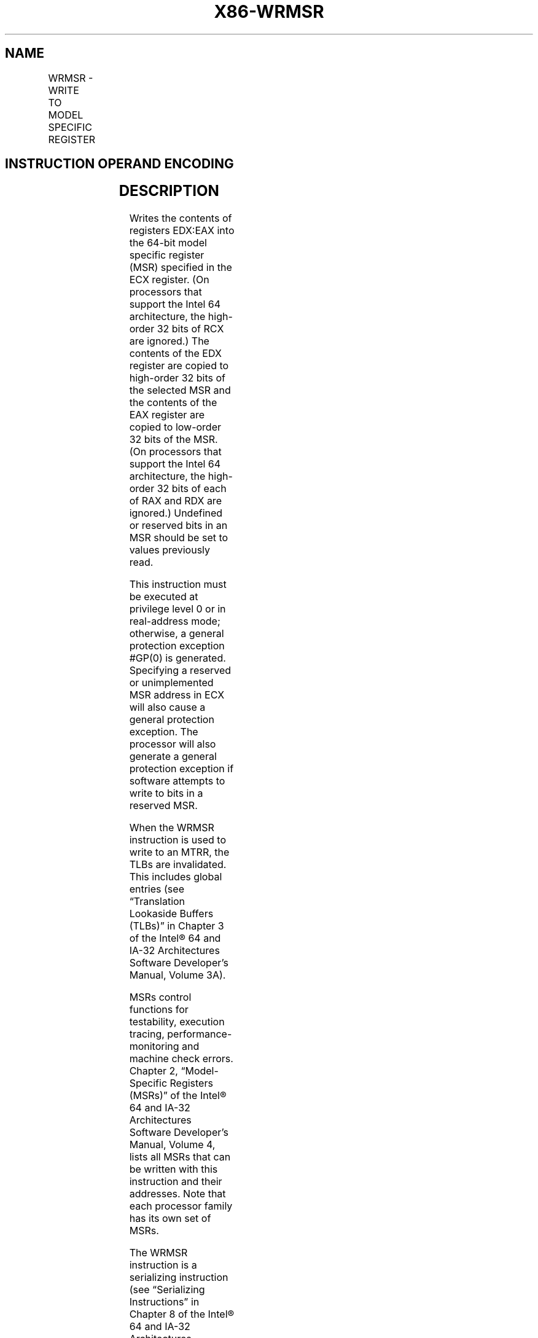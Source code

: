 .nh
.TH "X86-WRMSR" "7" "May 2019" "TTMO" "Intel x86-64 ISA Manual"
.SH NAME
WRMSR - WRITE TO MODEL SPECIFIC REGISTER
.TS
allbox;
l l l l l l 
l l l l l l .
\fB\fCOpcode\fR	\fB\fCInstruction\fR	\fB\fCOp/En\fR	\fB\fC64\-Bit Mode\fR	\fB\fCCompat/Leg Mode\fR	\fB\fCDescription\fR
0F 30	WRMSR	ZO	Valid	Valid	T{
Write the value in EDX:EAX to MSR specified by ECX.
T}
.TE

.SH INSTRUCTION OPERAND ENCODING
.TS
allbox;
l l l l l 
l l l l l .
Op/En	Operand 1	Operand 2	Operand 3	Operand 4
ZO	NA	NA	NA	NA
.TE

.SH DESCRIPTION
.PP
Writes the contents of registers EDX:EAX into the 64\-bit model specific
register (MSR) specified in the ECX register. (On processors that
support the Intel 64 architecture, the high\-order 32 bits of RCX are
ignored.) The contents of the EDX register are copied to high\-order 32
bits of the selected MSR and the contents of the EAX register are copied
to low\-order 32 bits of the MSR. (On processors that support the Intel
64 architecture, the high\-order 32 bits of each of RAX and RDX are
ignored.) Undefined or reserved bits in an MSR should be set to values
previously read.

.PP
This instruction must be executed at privilege level 0 or in
real\-address mode; otherwise, a general protection exception #GP(0) is
generated. Specifying a reserved or unimplemented MSR address in ECX
will also cause a general protection exception. The processor will also
generate a general protection exception if software attempts to write to
bits in a reserved MSR.

.PP
When the WRMSR instruction is used to write to an MTRR, the TLBs are
invalidated. This includes global entries (see “Translation Lookaside
Buffers (TLBs)” in Chapter 3 of the Intel® 64 and IA\-32 Architectures
Software Developer’s Manual, Volume 3A).

.PP
MSRs control functions for testability, execution tracing,
performance\-monitoring and machine check errors. Chapter 2,
“Model\-Specific Registers (MSRs)” of the Intel® 64 and IA\-32
Architectures Software Developer’s Manual, Volume 4, lists all MSRs that
can be written with this instruction and their addresses. Note that each
processor family has its own set of MSRs.

.PP
The WRMSR instruction is a serializing instruction (see “Serializing
Instructions” in Chapter 8 of the Intel® 64 and IA\-32 Architectures
Software Developer’s Manual, Volume 3A). Note that WRMSR to the
IA32\_TSC\_DEADLINE MSR (MSR index 6E0H) and the X2APIC MSRs (MSR
indices 802H to 83FH) are not serializing.

.PP
The CPUID instruction should be used to determine whether MSRs are
supported (CPUID.01H:EDX[5] = 1) before using this instruction.

.SH IA\-32 ARCHITECTURE COMPATIBILITY
.PP
The MSRs and the ability to read them with the WRMSR instruction were
introduced into the IA\-32 architecture with the Pentium processor.
Execution of this instruction by an IA\-32 processor earlier than the
Pentium processor results in an invalid opcode exception #UD.

.SH OPERATION
.PP
.RS

.nf
MSR[ECX] ← EDX:EAX;

.fi
.RE

.SH FLAGS AFFECTED
.PP
None.

.SH PROTECTED MODE EXCEPTIONS
.TS
allbox;
l l 
l l .
#GP(0)	T{
If the current privilege level is not 0.
T}
	T{
If the value in ECX specifies a reserved or unimplemented MSR address.
T}
	T{
If the value in EDX:EAX sets bits that are reserved in the MSR specified by ECX.
T}
	T{
If the source register contains a non\-canonical address and ECX specifies one of the following MSRs: IA32
T}
\_
DS
\_
AREA, IA32
\_
FS
\_
BASE, IA32
\_
GS
\_
BASE, IA32
\_
KERNEL
\_
GS
\_
BASE, IA32
\_
LSTAR, IA32
\_
SYSENTER
\_
EIP, IA32
\_
SYSENTER
\_
ESP.
#UD	If the LOCK prefix is used.
.TE

.SH REAL\-ADDRESS MODE EXCEPTIONS
.TS
allbox;
l l 
l l .
#GP	T{
If the value in ECX specifies a reserved or unimplemented MSR address.
T}
	T{
If the value in EDX:EAX sets bits that are reserved in the MSR specified by ECX.
T}
	T{
If the source register contains a non\-canonical address and ECX specifies one of the following MSRs: IA32
T}
\_
DS
\_
AREA, IA32
\_
FS
\_
BASE, IA32
\_
GS
\_
BASE, IA32
\_
KERNEL
\_
GS
\_
BASE, IA32
\_
LSTAR, IA32
\_
SYSENTER
\_
EIP, IA32
\_
SYSENTER
\_
ESP.
#UD	If the LOCK prefix is used.
.TE

.SH VIRTUAL\-8086 MODE EXCEPTIONS
.TS
allbox;
l l 
l l .
#GP(0)	T{
The WRMSR instruction is not recognized in virtual\-8086 mode.
T}
.TE

.SH COMPATIBILITY MODE EXCEPTIONS
.PP
Same exceptions as in protected mode.

.SH 64\-BIT MODE EXCEPTIONS
.PP
Same exceptions as in protected mode.

.SH SEE ALSO
.PP
x86\-manpages(7) for a list of other x86\-64 man pages.

.SH COLOPHON
.PP
This UNOFFICIAL, mechanically\-separated, non\-verified reference is
provided for convenience, but it may be incomplete or broken in
various obvious or non\-obvious ways. Refer to Intel® 64 and IA\-32
Architectures Software Developer’s Manual for anything serious.

.br
This page is generated by scripts; therefore may contain visual or semantical bugs. Please report them (or better, fix them) on https://github.com/ttmo-O/x86-manpages.

.br
Copyleft TTMO 2020 (Turkish Unofficial Chamber of Reverse Engineers - https://ttmo.re).
